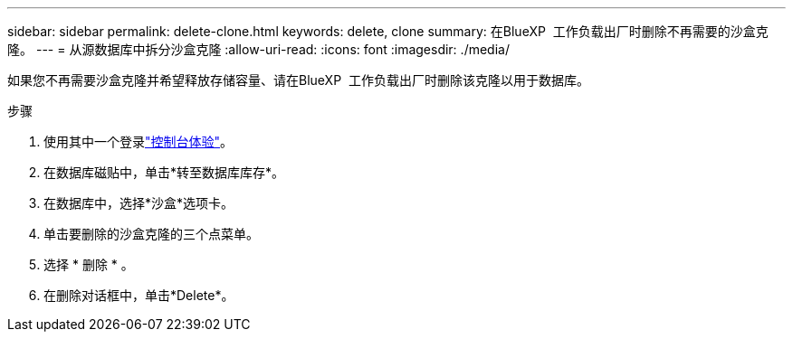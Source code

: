 ---
sidebar: sidebar 
permalink: delete-clone.html 
keywords: delete, clone 
summary: 在BlueXP  工作负载出厂时删除不再需要的沙盒克隆。 
---
= 从源数据库中拆分沙盒克隆
:allow-uri-read: 
:icons: font
:imagesdir: ./media/


[role="lead"]
如果您不再需要沙盒克隆并希望释放存储容量、请在BlueXP  工作负载出厂时删除该克隆以用于数据库。

.步骤
. 使用其中一个登录link:https://docs.netapp.com/us-en/workload-setup-admin/console-experiences.html["控制台体验"^]。
. 在数据库磁贴中，单击*转至数据库库存*。
. 在数据库中，选择*沙盒*选项卡。
. 单击要删除的沙盒克隆的三个点菜单。
. 选择 * 删除 * 。
. 在删除对话框中，单击*Delete*。


